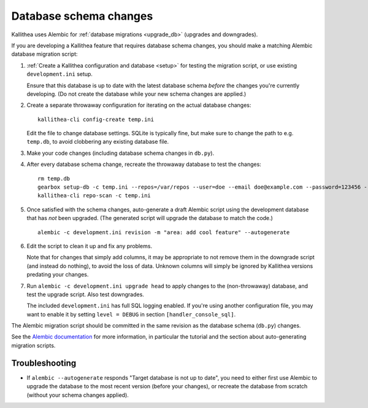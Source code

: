 =======================
Database schema changes
=======================

Kallithea uses Alembic for :ref:`database migrations <upgrade_db>`
(upgrades and downgrades).

If you are developing a Kallithea feature that requires database schema
changes, you should make a matching Alembic database migration script:

1. :ref:`Create a Kallithea configuration and database <setup>` for testing
   the migration script, or use existing ``development.ini`` setup.

   Ensure that this database is up to date with the latest database
   schema *before* the changes you're currently developing. (Do not
   create the database while your new schema changes are applied.)

2. Create a separate throwaway configuration for iterating on the actual
   database changes::

    kallithea-cli config-create temp.ini

   Edit the file to change database settings. SQLite is typically fine,
   but make sure to change the path to e.g. ``temp.db``, to avoid
   clobbering any existing database file.

3. Make your code changes (including database schema changes in ``db.py``).

4. After every database schema change, recreate the throwaway database
   to test the changes::

    rm temp.db
    gearbox setup-db -c temp.ini --repos=/var/repos --user=doe --email doe@example.com --password=123456 --no-public-access --force-yes
    kallithea-cli repo-scan -c temp.ini

5. Once satisfied with the schema changes, auto-generate a draft Alembic
   script using the development database that has *not* been upgraded.
   (The generated script will upgrade the database to match the code.)

   ::

    alembic -c development.ini revision -m "area: add cool feature" --autogenerate

6. Edit the script to clean it up and fix any problems.

   Note that for changes that simply add columns, it may be appropriate
   to not remove them in the downgrade script (and instead do nothing),
   to avoid the loss of data. Unknown columns will simply be ignored by
   Kallithea versions predating your changes.

7. Run ``alembic -c development.ini upgrade head`` to apply changes to
   the (non-throwaway) database, and test the upgrade script. Also test
   downgrades.

   The included ``development.ini`` has full SQL logging enabled. If
   you're using another configuration file, you may want to enable it
   by setting ``level = DEBUG`` in section ``[handler_console_sql]``.

The Alembic migration script should be committed in the same revision as
the database schema (``db.py``) changes.

See the `Alembic documentation`__ for more information, in particular
the tutorial and the section about auto-generating migration scripts.

.. __: http://alembic.zzzcomputing.com/en/latest/


Troubleshooting
---------------

* If ``alembic --autogenerate`` responds "Target database is not up to
  date", you need to either first use Alembic to upgrade the database
  to the most recent version (before your changes), or recreate the
  database from scratch (without your schema changes applied).
